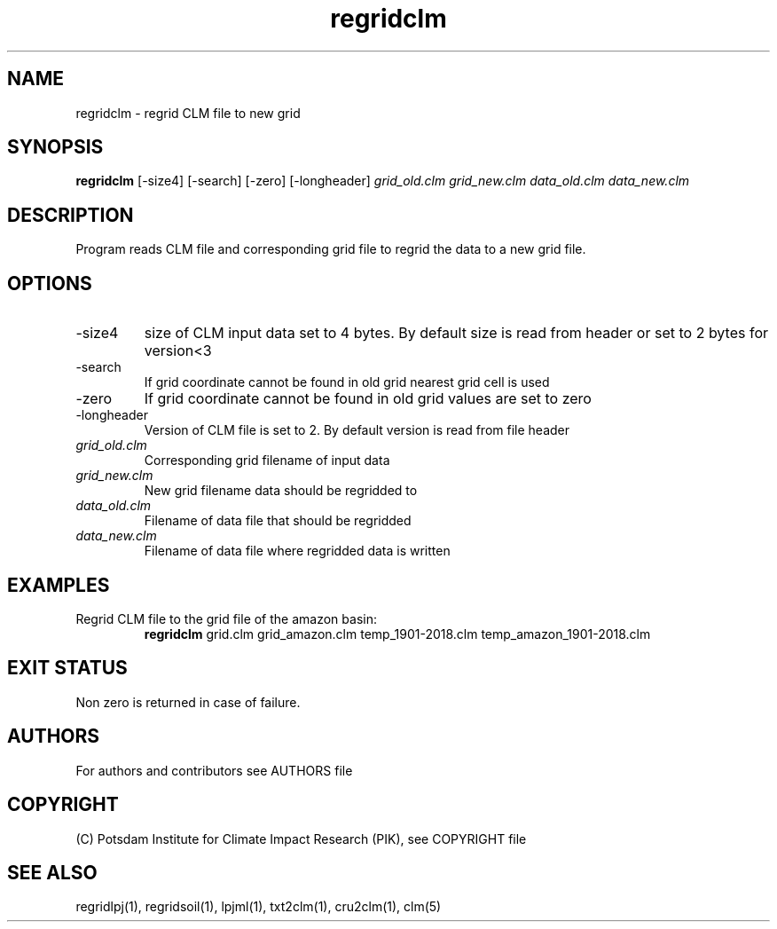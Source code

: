 .TH regridclm 1  "USER COMMANDS"
.SH NAME
regridclm \- regrid CLM file to new grid
.SH SYNOPSIS
.B regridclm
[\-size4] [\-search] [\-zero] [\-longheader]
.I grid_old.clm grid_new.clm data_old.clm data_new.clm
.SH DESCRIPTION
Program reads CLM file and corresponding grid file to regrid the data to a new grid file.
.SH OPTIONS
.TP
\-size4
size of CLM input data set to 4 bytes. By default size is read from header or set to 2 bytes for version<3
.TP
\-search
If grid coordinate cannot be found in old grid nearest grid cell is used
.TP
\-zero
If grid coordinate cannot be found in old grid values are set to zero
.TP
\-longheader
Version of CLM file is set to 2. By default version is read from file header
.TP
.I grid_old.clm
Corresponding grid filename of input data
.TP
.I grid_new.clm
New grid filename data should be regridded to
.TP
.I  data_old.clm
Filename of data file that should be regridded
.TP
.I data_new.clm
Filename of data file where regridded data is written
.SH EXAMPLES
.TP
Regrid CLM file to the grid file of the amazon basin:
.B regridclm
grid.clm grid_amazon.clm temp_1901-2018.clm temp_amazon_1901-2018.clm
.SH EXIT STATUS
Non zero is returned in case of failure.

.SH AUTHORS

For authors and contributors see AUTHORS file

.SH COPYRIGHT

(C) Potsdam Institute for Climate Impact Research (PIK), see COPYRIGHT file

.SH SEE ALSO
regridlpj(1), regridsoil(1), lpjml(1), txt2clm(1), cru2clm(1), clm(5)
